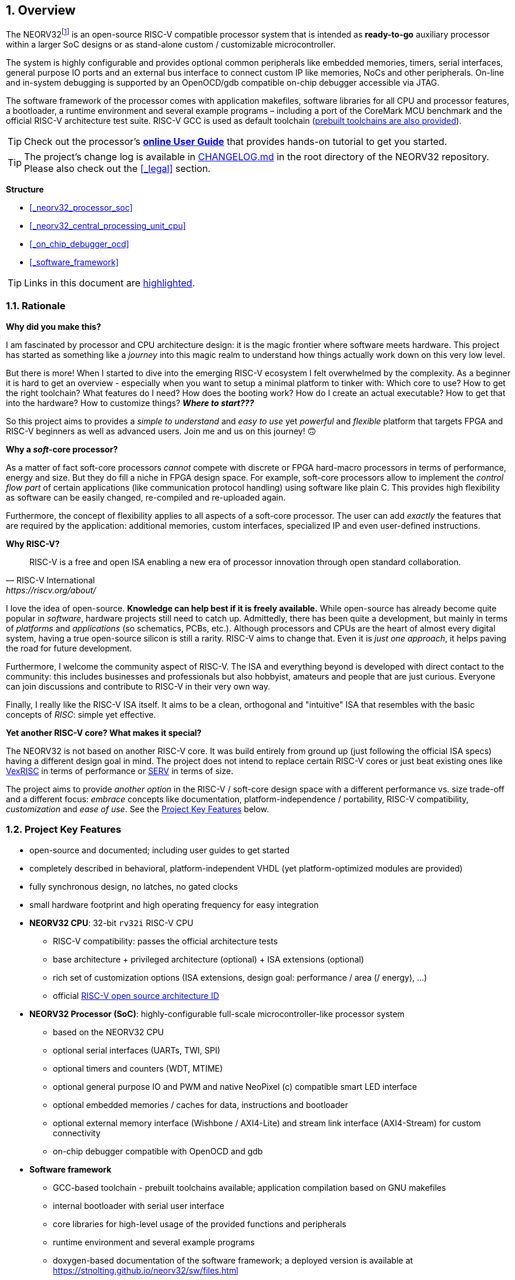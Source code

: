 :sectnums:
== Overview

The NEORV32footnote:[Pronounced "neo-R-V-thirty-two" or "neo-risc-five-thirty-two" in its long form.] is an open-source
RISC-V compatible processor system that is intended as *ready-to-go* auxiliary processor within a larger SoC
designs or as stand-alone custom / customizable microcontroller.

The system is highly configurable and provides optional common peripherals like embedded memories,
timers, serial interfaces, general purpose IO ports and an external bus interface to connect custom IP like
memories, NoCs and other peripherals. On-line and in-system debugging is supported by an OpenOCD/gdb
compatible on-chip debugger accessible via JTAG.

The software framework of the processor comes with application makefiles, software libraries for all CPU
and processor features, a bootloader, a runtime environment and several example programs – including a port
of the CoreMark MCU benchmark and the official RISC-V architecture test suite. RISC-V GCC is used as
default toolchain (https://github.com/stnolting/riscv-gcc-prebuilt[prebuilt toolchains are also provided]).

[TIP]
Check out the processor's **https://stnolting.github.io/neorv32/ug[online User Guide]**
that provides hands-on tutorial to get you started.

[TIP]
The project's change log is available in https://github.com/stnolting/neorv32/blob/master/CHANGELOG.md[CHANGELOG.md]
in the root directory of the NEORV32 repository. Please also check out the <<_legal>> section.


**Structure**

* <<_neorv32_processor_soc>>
* <<_neorv32_central_processing_unit_cpu>>
* <<_on_chip_debugger_ocd>>
* <<_software_framework>>

[TIP]
Links in this document are <<_overview,highlighted>>.



<<<
// ####################################################################################################################
:sectnums:
=== Rationale

**Why did you make this?**

I am fascinated by processor and CPU architecture design: it is the magic frontier where software meets hardware.
This project has started as something like a _journey_ into this magic realm to understand how things actually work
down on this very low level.

But there is more! When I started to dive into the emerging RISC-V ecosystem I felt overwhelmed by the complexity.
As a beginner it is hard to get an overview - especially when you want to setup a minimal platform to tinker with:
Which core to use? How to get the right toolchain? What features do I need? How does the booting work? How do I
create an actual executable? How to get that into the hardware? How to customize things? **_Where to start???_**

So this project aims to provides a _simple to understand_ and _easy to use_ yet _powerful_ and _flexible_ platform
that targets FPGA and RISC-V beginners as well as advanced users. Join me and us on this journey! 🙃


**Why a _soft_-core processor?**

As a matter of fact soft-core processors _cannot_ compete with discrete or FPGA hard-macro processors in terms
of performance, energy and size. But they do fill a niche in FPGA design space. For example, soft-core processors
allow to implement the _control flow part_ of certain applications (like communication protocol handling) using
software like plain C. This provides high flexibility as software can be easily changed, re-compiled and
re-uploaded again.

Furthermore, the concept of flexibility applies to all aspects of a soft-core processor. The user can add
_exactly_ the features that are required by the application: additional memories, custom interfaces, specialized
IP and even user-defined instructions.


**Why RISC-V?**

[quote, RISC-V International, https://riscv.org/about/]
____
RISC-V is a free and open ISA enabling a new era of processor innovation through open standard collaboration.
____

I love the idea of open-source. **Knowledge can help best if it is freely available.**
While open-source has already become quite popular in _software_, hardware projects still need to catch up.
Admittedly, there has been quite a development, but mainly in terms of _platforms_ and _applications_ (so
schematics, PCBs, etc.). Although processors and CPUs are the heart of almost every digital system, having a true
open-source silicon is still a rarity. RISC-V aims to change that. Even it is _just one approach_, it helps paving
the road for future development.

Furthermore, I welcome the community aspect of RISC-V. The ISA and everything beyond is developed with direct
contact to the community: this includes businesses and professionals but also hobbyist, amateurs and people
that are just curious. Everyone can join discussions and contribute to RISC-V in their very own way.

Finally, I really like the RISC-V ISA itself. It aims to be a clean, orthogonal and "intuitive" ISA that
resembles with the basic concepts of _RISC_: simple yet effective.


**Yet another RISC-V core? What makes it special?**

The NEORV32 is not based on another RISC-V core. It was build entirely from ground up (just following the official
ISA specs) having a different design goal in mind. The project does not intend to replace certain RISC-V cores or
just beat existing ones like https://github.com/SpinalHDL/VexRiscv[VexRISC] in terms of performance or
https://github.com/olofk/serv[SERV] in terms of size.

The project aims to provide _another option_ in the RISC-V / soft-core design space with a different performance
vs. size trade-off and a different focus: _embrace_ concepts like documentation, platform-independence / portability,
RISC-V compatibility, _customization_ and _ease of use_. See the <<_project_key_features>> below.


// ####################################################################################################################
:sectnums:
=== Project Key Features

* open-source and documented; including user guides to get started
* completely described in behavioral, platform-independent VHDL (yet platform-optimized modules are provided)
* fully synchronous design, no latches, no gated clocks
* small hardware footprint and high operating frequency for easy integration
* **NEORV32 CPU**: 32-bit `rv32i` RISC-V CPU
** RISC-V compatibility: passes the official architecture tests
** base architecture + privileged architecture (optional) + ISA extensions (optional)
** rich set of customization options (ISA extensions, design goal: performance / area (/ energy), ...)
** official https://github.com/riscv/riscv-isa-manual/blob/master/marchid.md[RISC-V open source architecture ID]
* **NEORV32 Processor (SoC)**: highly-configurable full-scale microcontroller-like processor system
** based on the NEORV32 CPU
** optional serial interfaces (UARTs, TWI, SPI)
** optional timers and counters (WDT, MTIME)
** optional general purpose IO and PWM and native NeoPixel (c) compatible smart LED interface
** optional embedded memories / caches for data, instructions and bootloader
** optional external memory interface (Wishbone / AXI4-Lite) and stream link interface (AXI4-Stream) for custom connectivity
** on-chip debugger compatible with OpenOCD and gdb
* **Software framework**
** GCC-based toolchain - prebuilt toolchains available; application compilation based on GNU makefiles
** internal bootloader with serial user interface
** core libraries for high-level usage of the provided functions and peripherals
** runtime environment and several example programs
** doxygen-based documentation of the software framework; a deployed version is available at https://stnolting.github.io/neorv32/sw/files.html
** FreeRTOS port + demos available

[TIP]
For more in-depth details regarding the feature provided by he hardware see the according sections:
<<_neorv32_central_processing_unit_cpu>> and <<_neorv32_processor_soc>>.


<<<
// ####################################################################################################################
:sectnums:
=== Project Folder Structure

...................................
neorv32           - Project home folder
├.ci              - Scripts for continuous integration
├setups           - Example setups for various FPGA boards and toolchains
│└...
├CHANGELOG.md     - Project change log
├docs             - Project documentation
│├doxygen_build   - Software framework documentation (generated by doxygen)
│├src_adoc        - AsciiDoc sources for this document
│├references      - Data sheets and RISC-V specs.
│└figures         - Figures and logos
├riscv-arch-test  - Port files for the official RISC-V architecture tests
├rtl              - VHDL sources
│├core            - Sources of the CPU & SoC
│└templates       - Alternate/additional top entities/wrappers
│ ├processor      - Processor wrappers
│ └system         - System wrappers for advanced connectivity
├sim              - Simulation files
│└rtl_modules     - Processor modules for simulation-only
└sw               - Software framework
 ├bootloader      - Sources and scripts for the NEORV32 internal bootloader
 ├common          - Linker script and crt0.S start-up code
 ├example         - Various example programs
 │└...
 ├ocd_firmware    - source code for on-chip debugger's "park loop"
 ├openocd         - OpenOCD on-chip debugger configuration files
 ├image_gen       - Helper program to generate NEORV32 executables
 └lib             - Processor core library
  ├include        - Header files (*.h)
  └source         - Source files (*.c)
...................................

[NOTE]
There are further files and folders starting with a dot which – for example – contain
data/configurations only relevant for git or for the continuous integration framework (`.ci`).


<<<
// ####################################################################################################################
:sectnums:
=== VHDL File Hierarchy

All necessary VHDL hardware description files are located in the project's `rtl/core folder`. The top entity
of the entire processor including all the required configuration generics is **`neorv32_top.vhd`**.

[IMPORTANT]
All core VHDL files from the list below have to be assigned to a new design library named **`neorv32`**. Additional
files, like alternative top entities, can be assigned to any library.

...................................
neorv32_top.vhd                  - NEORV32 Processor top entity
│
├neorv32_fifo.vhd                - General purpose FIFO component
├neorv32_package.vhd             - Processor/CPU main VHDL package file
│
├neorv32_cpu.vhd                 - NEORV32 CPU top entity
│├neorv32_cpu_alu.vhd            - Arithmetic/logic unit
││├neorv32_cpu_cp_fpu.vhd        - Floating-point co-processor (Zfinx ext.)
││├neorv32_cpu_cp_muldiv.vhd     - Mul/Div co-processor (M extension)
││└neorv32_cpu_cp_shifter.vhd    - Bit-shift co-processor
│├neorv32_cpu_bus.vhd            - Bus interface + physical memory protection
│├neorv32_cpu_control.vhd        - CPU control, exception/IRQ system and CSRs
││└neorv32_cpu_decompressor.vhd  - Compressed instructions decoder
│└neorv32_cpu_regfile.vhd        - Data register file
│
├neorv32_boot_rom.vhd            - Bootloader ROM
│└neorv32_bootloader_image.vhd   - Bootloader boot ROM memory image
├neorv32_busswitch.vhd           - Processor bus switch for CPU buses (I&D)
├neorv32_bus_keeper.vhd          - Processor-internal bus monitor
├neorv32_icache.vhd              - Processor-internal instruction cache
├neorv32_cfs.vhd                 - Custom functions subsystem
├neorv32_debug_dm.vhd            - on-chip debugger: debug module
├neorv32_debug_dtm.vhd           - on-chip debugger: debug transfer module
├neorv32_dmem.vhd                - Processor-internal data memory
├neorv32_gpio.vhd                - General purpose input/output port unit
├neorv32_imem.vhd                - Processor-internal instruction memory
│└neor32_application_image.vhd   - IMEM application initialization image
├neorv32_mtime.vhd               - Machine system timer
├neorv32_neoled.vhd              - NeoPixel (TM) compatible smart LED interface
├neorv32_pwm.vhd                 - Pulse-width modulation controller
├neorv32_spi.vhd                 - Serial peripheral interface controller
├neorv32_sysinfo.vhd             - System configuration information memory
├neorv32_trng.vhd                - True random number generator
├neorv32_twi.vhd                 - Two wire serial interface controller
├neorv32_uart.vhd                - Universal async. receiver/transmitter
├neorv32_wdt.vhd                 - Watchdog timer
├neorv32_wishbone.vhd            - External (Wishbone) bus interface
└neorv32_xirq.vhd                - External interrupt controller
...................................


<<<
// ####################################################################################################################
:sectnums:
=== FPGA Implementation Results

This chapter shows exemplary implementation results of the NEORV32 CPU and Processor. Please note, that
the provided results are just a relative measure as logic functions of different modules might be merged
between entity boundaries, so the actual utilization results might vary a bit.

:sectnums:
==== CPU

[cols="<2,<8"]
[grid="topbot"]
|=======================
| Hardware version: | `1.5.5.5`
| Top entity:       | `rtl/core/neorv32_cpu.vhd`
|=======================

[cols="<5,>1,>1,>1,>1,>1"]
[options="header",grid="rows"]
|=======================
| CPU                                   | LEs  | FFs  | MEM bits | DSPs | _f~max~_
| `rv32i`                               |  980 |  409 | 1024     | 0    | 125 MHz
| `rv32i_Zicsr`                         | 1835 |  856 | 1024     | 0    | 125 MHz
| `rv32im_Zicsr`                        | 2443 | 1134 | 1024     | 0    | 125 MHz
| `rv32imc_Zicsr`                       | 2669 | 1149 | 1024     | 0    | 125 MHz
| `rv32imac_Zicsr`                      | 2685 | 1156 | 1024     | 0    | 125 MHz
| `rv32imac_Zicsr` + `debug_mode`       | 3058 | 1225 | 1024     | 0    | 125 MHz
| `rv32imac_Zicsr` + `u`                | 2698 | 1162 | 1024     | 0    | 125 MHz
| `rv32imac_Zicsr_Zifencei` + `u`       | 2715 | 1162 | 1024     | 0    | 125 MHz
| `rv32imac_Zicsr_Zifencei_Zfinx` + `u` | 4004 | 1812 | 1024     | 7    | 118 MHz
|=======================


:sectnums:
==== Processor Modules

[cols="<2,<8"]
[grid="topbot"]
|=======================
| Hardware version: | `1.5.7.8`
| Top entity:       | `rtl/core/neorv32_top.vhd`
|=======================

.Hardware utilization by the processor modules (mandatory core modules in **bold**)
[cols="<2,<8,>1,>1,>2,>1"]
[options="header",grid="rows"]
|=======================
| Module        | Description                                         | LEs | FFs | MEM bits | DSPs
| Boot ROM      | Bootloader ROM (4kB)                                |   2 |   1 |    32768 |    0
| **BUSKEEPER** | Processor-internal bus monitor                      |   9 |   6 |        0 |    0
| **BUSSWITCH** | Bus mux for CPU instr. and data interface           |  63 |   8 |        0 |    0
| CFS           | Custom functions subsystemfootnote:[Resource utilization depends on actually implemented custom functionality.] | - | - | - | -
| DMEM          | Processor-internal data memory (8kB)                |  19 |   2 |    65536 |    0
| DM            | On-chip debugger - debug module                     | 493 | 240 |        0 |    0
| DTM           | On-chip debugger - debug transfer module (JTAG)     | 254 | 218 |        0 |    0
| GPIO          | General purpose input/output ports                  | 134 | 161 |        0 |    0
| iCACHE        | Instruction cache (1x4 blocks, 256 bytes per block) | 2 21| 156 |     8192 |    0
| IMEM          | Processor-internal instruction memory (16kB)        |  13 |   2 |   131072 |    0
| MTIME         | Machine system timer                                | 319 | 167 |        0 |    0
| NEOLED        | Smart LED Interface (NeoPixel/WS28128) [4xFIFO]     | 342 | 307 |        0 |    0
| SLINK         | Stream link interface (4 links, FIFO_depth=1)       | 345 | 313 |        0 |    0
| PWM           | Pulse_width modulation controller (4 channels)      |  71 |  69 |        0 |    0
| SPI           | Serial peripheral interface                         | 148 | 127 |        0 |    0
| **SYSINFO**   | System configuration information memory             |  14 |  11 |        0 |    0
| TRNG          | True random number generator                        |  89 |  76 |        0 |    0
| TWI           | Two-wire interface                                  |  77 |  43 |        0 |    0
| UART0/1       | Universal asynchronous receiver/transmitter 0/1     | 183 | 132 |        0 |    0
| WDT           | Watchdog timer                                      |  53 |  43 |        0 |    0
| WISHBONE      | External memory interface                           | 114 | 110 |        0 |    0
| XIRQ          | External interrupt controller (32 channels)         | 241 | 201 |        0 |    0
|=======================


<<<
:sectnums:
==== Exemplary Setups

[TIP]
Check out the `setups` folder (@GitHub: https://github.com/stnolting/neorv32/tree/master/setups),
which provides several demo setups for various FPGA boards and toolchains.


<<<
// ####################################################################################################################
:sectnums:
=== CPU Performance

:sectnums:
==== CoreMark Benchmark

.Configuration
[cols="<2,<8"]
[grid="topbot"]
|=======================
| Hardware:       | 32kB IMEM, 16kB DMEM, no caches, 100MHz clock
| CoreMark:       | 2000 iterations, MEM_METHOD is MEM_STACK
| Compiler:       | RISCV32-GCC 10.1.0
| Peripherals:    | UART for printing the results
| Compiler flags: | default, see makefile
|=======================

The performance of the NEORV32 was tested and evaluated using the https://www.eembc.org/coremark/[Core Mark CPU benchmark]. This
benchmark focuses on testing the capabilities of the CPU core itself rather than the performance of the whole
system. The according source code and the SW project can be found in the `sw/example/coremark` folder.

The resulting CoreMark score is defined as CoreMark iterations per second.
The execution time is determined via the RISC-V `[m]cycle[h]` CSRs. The relative CoreMark score is
defined as CoreMark score divided by the CPU's clock frequency in MHz.

[cols="<2,<8"]
[grid="topbot"]
|=======================
| Hardware version: | `1.4.9.8`
|=======================

.CoreMark results
[cols="<4,>1,>1,>1"]
[options="header",grid="rows"]
|=======================
| CPU (incl. `Zicsr`)                         | Executable size | CoreMark Score | CoreMarks/Mhz
| `rv32i`                                     |     28756 bytes |          36.36 | **0.3636**
| `rv32im`                                    |     27516 bytes |          68.97 | **0.6897**
| `rv32imc`                                   |     22008 bytes |          68.97 | **0.6897**
| `rv32imc` + _FAST_MUL_EN_                   |     22008 bytes |          86.96 | **0.8696**
| `rv32imc` + _FAST_MUL_EN_ + _FAST_SHIFT_EN_ |     22008 bytes |          90.91 | **0.9091**
|=======================

[NOTE]
All executable were generated using maximum optimization `-O3`.
The _FAST_MUL_EN_ configuration uses DSPs for the multiplier of the _M_ extension (enabled via the
_FAST_MUL_EN_ generic). The _FAST_SHIFT_EN_ configuration uses a barrel shifter for CPU shift
operations (enabled via the _FAST_SHIFT_EN_ generic).


<<<
:sectnums:
==== Instruction Timing

The NEORV32 CPU is based on a multi-cycle architecture. Each instruction is executed in a sequence of
several consecutive micro operations. Hence, each instruction requires several clock cycles to execute.

The average CPI (cycles per instruction) depends on the instruction mix of a specific applications and also on
the available CPU extensions. The following table shows the performance results for successfully (!) running
2000 CoreMark iterations.

The average CPI is computed by dividing the total number of required clock cycles (only the timed core to
avoid distortion due to IO wait cycles) by the number of executed instructions (`[m]instret[h]` CSRs). The
executables were generated using optimization `-O3`.

[cols="<2,<8"]
[grid="topbot"]
|=======================
| Hardware version: | `1.4.9.8`
|=======================

.CoreMark instruction timing
[cols="<4,>2,>2,>2"]
[options="header",grid="rows"]
|=======================
| CPU (incl. `Zicsr`)                         | Required clock cycles | Executed instruction | Average CPI
| `rv32i`                                     |            5595750503 | 1466028607           | **3.82**
| `rv32im`                                    |            2966086503 |  598651143           | **4.95**
| `rv32imc`                                   |            2981786734 |  611814918           | **4.87**
| `rv32imc` + _FAST_MUL_EN_                   |            2399234734 |  611814918           | **3.92**
| `rv32imc` + _FAST_MUL_EN_ + _FAST_SHIFT_EN_ |            2265135174 |  611814948           | **3.70**
|=======================

[TIP]
The _FAST_MUL_EN_ configuration uses DSPs for the multiplier of the M extension (enabled via the
_FAST_MUL_EN_ generic). The _FAST_SHIFT_EN_ configuration uses a barrel shifter for CPU shift
operations (enabled via the _FAST_SHIFT_EN_ generic).

[TIP]
More information regarding the execution time of each implemented instruction can be found in
chapter <<_instruction_timing>>.


